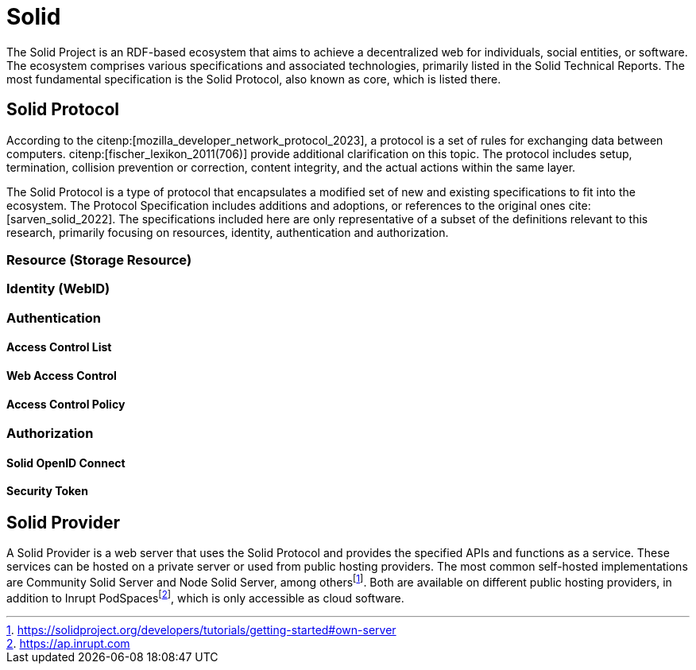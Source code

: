 = Solid

The Solid Project is an RDF-based ecosystem that aims to achieve a decentralized web for individuals, social entities, or software.
The ecosystem comprises various specifications and associated technologies, primarily listed in the Solid Technical Reports.
The most fundamental specification is the Solid Protocol, also known as core, which is listed there.

== Solid Protocol

According to the citenp:[mozilla_developer_network_protocol_2023], a protocol is a set of rules for exchanging data between computers. citenp:[fischer_lexikon_2011(706)] provide additional clarification on this topic.
The protocol includes setup, termination, collision prevention or correction, content integrity, and the actual actions within the same layer.

The Solid Protocol is a type of protocol that encapsulates a modified set of new and existing specifications to fit into the ecosystem.
The Protocol Specification includes additions and adoptions, or references to the original ones cite:[sarven_solid_2022].
The specifications included here are only representative of a subset of the definitions relevant to this research, primarily focusing on resources, identity, authentication and authorization.

=== Resource (Storage Resource)

=== Identity (WebID)

=== Authentication

// TODO: Authenticated and unauthenticated requests

==== Access Control List

==== Web Access Control

==== Access Control Policy

=== Authorization

==== Solid OpenID Connect

==== Security Token

== Solid Provider

A Solid Provider is a web server that uses the Solid Protocol and provides the specified APIs and functions as a service.
These services can be hosted on a private server or used from public hosting providers.
The most common self-hosted implementations are Community Solid Server and Node Solid Server, among othersfootnote:[https://solidproject.org/developers/tutorials/getting-started#own-server].
Both are available on different public hosting providers, in addition to Inrupt PodSpacesfootnote:[https://ap.inrupt.com], which is only accessible as cloud software.
